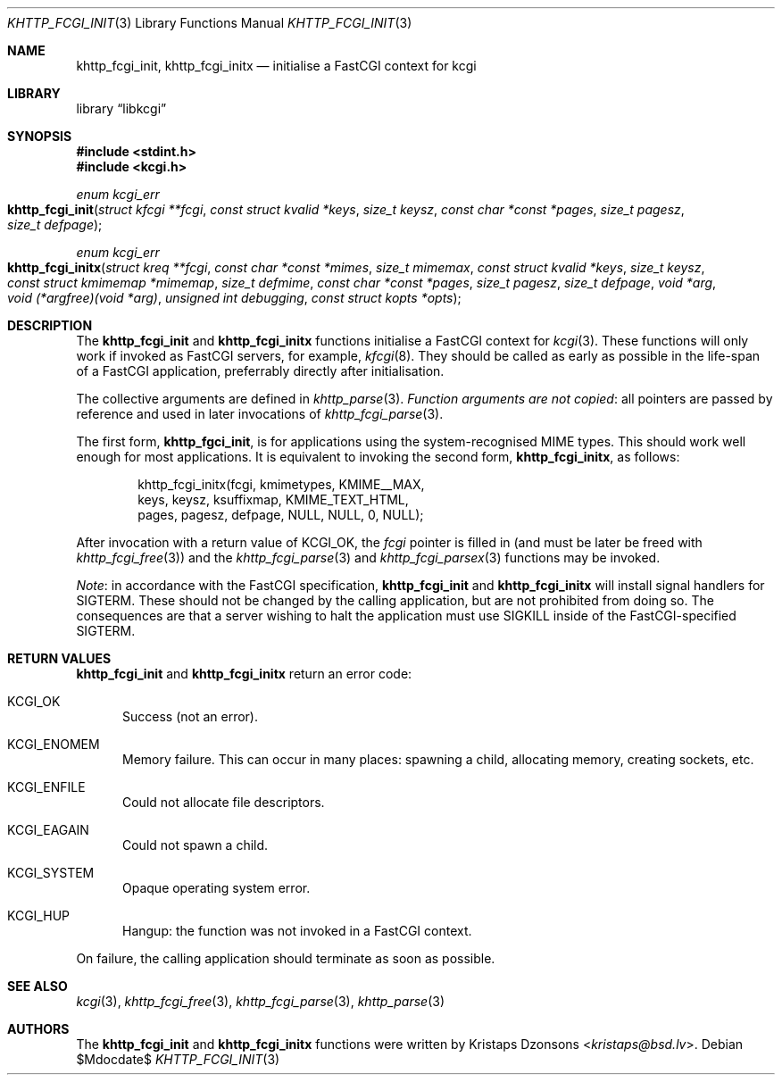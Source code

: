 .\"	$Id$
.\"
.\" Copyright (c) 2015, 2016 Kristaps Dzonsons <kristaps@bsd.lv>
.\"
.\" Permission to use, copy, modify, and distribute this software for any
.\" purpose with or without fee is hereby granted, provided that the above
.\" copyright notice and this permission notice appear in all copies.
.\"
.\" THE SOFTWARE IS PROVIDED "AS IS" AND THE AUTHOR DISCLAIMS ALL WARRANTIES
.\" WITH REGARD TO THIS SOFTWARE INCLUDING ALL IMPLIED WARRANTIES OF
.\" MERCHANTABILITY AND FITNESS. IN NO EVENT SHALL THE AUTHOR BE LIABLE FOR
.\" ANY SPECIAL, DIRECT, INDIRECT, OR CONSEQUENTIAL DAMAGES OR ANY DAMAGES
.\" WHATSOEVER RESULTING FROM LOSS OF USE, DATA OR PROFITS, WHETHER IN AN
.\" ACTION OF CONTRACT, NEGLIGENCE OR OTHER TORTIOUS ACTION, ARISING OUT OF
.\" OR IN CONNECTION WITH THE USE OR PERFORMANCE OF THIS SOFTWARE.
.\"
.Dd $Mdocdate$
.Dt KHTTP_FCGI_INIT 3
.Os
.Sh NAME
.Nm khttp_fcgi_init ,
.Nm khttp_fcgi_initx
.Nd initialise a FastCGI context for kcgi
.Sh LIBRARY
.Lb libkcgi
.Sh SYNOPSIS
.In stdint.h
.In kcgi.h
.Ft "enum kcgi_err"
.Fo khttp_fcgi_init
.Fa "struct kfcgi **fcgi"
.Fa "const struct kvalid *keys"
.Fa "size_t keysz"
.Fa "const char *const *pages"
.Fa "size_t pagesz"
.Fa "size_t defpage"
.Fc
.Ft "enum kcgi_err"
.Fo khttp_fcgi_initx
.Fa "struct kreq **fcgi"
.Fa "const char *const *mimes"
.Fa "size_t mimemax"
.Fa "const struct kvalid *keys"
.Fa "size_t keysz"
.Fa "const struct kmimemap *mimemap"
.Fa "size_t defmime"
.Fa "const char *const *pages"
.Fa "size_t pagesz"
.Fa "size_t defpage"
.Fa "void *arg"
.Fa "void (*argfree)(void *arg)"
.Fa "unsigned int debugging"
.Fa "const struct kopts *opts"
.Fc
.Sh DESCRIPTION
The
.Nm khttp_fcgi_init
and
.Nm khttp_fcgi_initx
functions initialise a FastCGI context for
.Xr kcgi 3 .
These functions will only work if invoked as FastCGI servers, for
example,
.Xr kfcgi 8 .
They should be called as early as possible in the life-span of a FastCGI
application, preferrably directly after initialisation.
.Pp
The collective arguments are defined in
.Xr khttp_parse 3 .
.Em Function arguments are not copied :
all pointers are passed by reference and used in later invocations of
.Xr khttp_fcgi_parse 3 .
.Pp
The first form,
.Nm khttp_fgci_init ,
is for applications using the system-recognised MIME types.
This should work well enough for most applications.
It is equivalent to invoking the second form,
.Nm khttp_fcgi_initx ,
as follows:
.Bd -literal -offset indent
khttp_fcgi_initx(fcgi, kmimetypes, KMIME__MAX,
  keys, keysz, ksuffixmap, KMIME_TEXT_HTML, 
  pages, pagesz, defpage, NULL, NULL, 0, NULL);
.Ed
.Pp
After invocation with a return value of
.Dv KCGI_OK ,
the
.Fa fcgi
pointer is filled in (and must be later be freed with
.Xr khttp_fcgi_free 3 )
and the
.Xr khttp_fcgi_parse 3
and
.Xr khttp_fcgi_parsex 3
functions may be invoked.
.Pp
.Em Note :
in accordance with the FastCGI specification,
.Nm khttp_fcgi_init
and
.Nm khttp_fcgi_initx
will install signal handlers for
.Dv SIGTERM .
These should not be changed by the calling application, but are not
prohibited from doing so.
The consequences are that a server wishing to halt the application must
use
.Dv SIGKILL
inside of the FastCGI-specified
.Dv SIGTERM .
.Sh RETURN VALUES
.Nm khttp_fcgi_init
and
.Nm khttp_fcgi_initx
return an error code:
.Bl -tag -width -Ds
.It Dv KCGI_OK
Success (not an error).
.It Dv KCGI_ENOMEM
Memory failure.
This can occur in many places: spawning a child, allocating memory,
creating sockets, etc.
.It Dv KCGI_ENFILE
Could not allocate file descriptors.
.It Dv KCGI_EAGAIN
Could not spawn a child.
.It Dv KCGI_SYSTEM
Opaque operating system error.
.It Dv KCGI_HUP
Hangup: the function was not invoked in a FastCGI context.
.El
.Pp
On failure, the calling application should terminate as soon as
possible.
.Sh SEE ALSO
.Xr kcgi 3 ,
.Xr khttp_fcgi_free 3 ,
.Xr khttp_fcgi_parse 3 ,
.Xr khttp_parse 3
.Sh AUTHORS
The
.Nm khttp_fcgi_init
and
.Nm khttp_fcgi_initx
functions were written by
.An Kristaps Dzonsons Aq Mt kristaps@bsd.lv .
